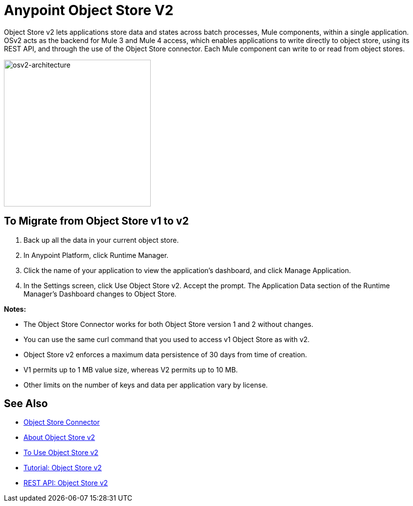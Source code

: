 = Anypoint Object Store V2
:keywords: osv2, object store, object, store

Object Store v2 lets applications store data and states across batch processes, Mule components, 
within a single application. OSv2 acts as the backend for Mule 3 and Mule 4 access, which 
enables applications to write directly to object store, using its REST API, and through the 
use of the Object Store connector. Each Mule component can write to or read from object stores. 

image:osv2-architecture.png["osv2-architecture",width=300]

== To Migrate from Object Store v1 to v2

. Back up all the data in your current object store.
. In Anypoint Platform, click Runtime Manager.
. Click the name of your application to view the application's dashboard, and click Manage Application.
. In the Settings screen, click Use Object Store v2. Accept the prompt. 
The Application Data section of the Runtime Manager's Dashboard changes to Object Store.

*Notes:*

* The Object Store Connector works for both Object Store version 1 and 2 without changes.
* You can use the same curl command that you used to access v1 Object Store as with v2.
* Object Store v2 enforces a maximum data persistence of 30 days from time of creation.
* V1 permits up to 1 MB value size, whereas V2 permits up to 10 MB.
* Other limits on the number of keys and data per application vary by license.

== See Also

* link:/mule-user-guide/v/3.9/object-store-connector[Object Store Connector]
* link:/object-store/osv2-concepts[About Object Store v2]
* link:/object-store/osv2-guide[To Use Object Store v2]
* link:/object-store/osv2-tutorial[Tutorial: Object Store v2]
* link:/object-store/osv2-apis[REST API: Object Store v2]
